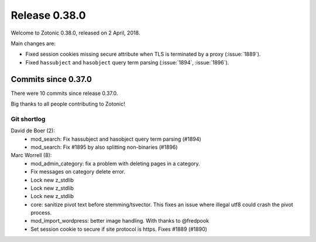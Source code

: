 .. _rel-0.38.0:

Release 0.38.0
==============

Welcome to Zotonic 0.38.0, released on 2 April, 2018.

Main changes are:

* Fixed session cookies missing secure attribute when TLS is terminated by a
  proxy (:issue:`1889`).
* Fixed ``hassubject`` and ``hasobject`` query term parsing (:issue:`1894`,
  :issue:`1896`).

Commits since 0.37.0
--------------------

There were 10 commits since release 0.37.0.

Big thanks to all people contributing to Zotonic!

Git shortlog
............

David de Boer (2):
    * mod_search: Fix hassubject and hasobject query term parsing (#1894)
    * mod_search: Fix #1895 by also splitting non-binaries (#1896)

Marc Worrell (8):
    * mod_admin_category: fix a problem with deleting pages in a category.
    * Fix messages on category delete error.
    * Lock new z_stdlib
    * Lock new z_stdlib
    * Lock new z_stdlib
    * core: sanitize pivot text before stemming/tsvector. This fixes an issue where illegal utf8 could crash the pivot process.
    * mod_import_wordpress: better image handling. With thanks to @fredpook
    * Set session cookie to secure if site protocol is https. Fixes #1889 (#1890)
